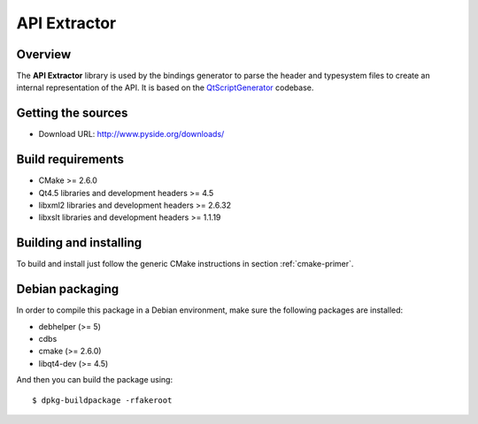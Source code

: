 
.. _api-extractor:

**************
API Extractor
**************

Overview
========

The **API Extractor** library is used by the bindings generator to
parse the header and typesystem files to create an internal
representation of the API. It is based on the
`QtScriptGenerator <http://labs.trolltech.com/page/Projects/QtScript/Generator>`_
codebase.

Getting the sources
===================

* Download URL: http://www.pyside.org/downloads/

Build requirements
==================

+ CMake >= 2.6.0
+ Qt4.5 libraries and development headers >= 4.5
+ libxml2 libraries and development headers >= 2.6.32
+ libxslt libraries and development headers >= 1.1.19

Building and installing
=======================

To build and install just follow the generic CMake instructions in section
:ref:`cmake-primer`.

Debian packaging
================

In order to compile this package in a Debian environment, make sure the
following packages are installed:

* debhelper (>= 5)
* cdbs
* cmake (>= 2.6.0)
* libqt4-dev (>= 4.5)

And then you can build the package using::

  $ dpkg-buildpackage -rfakeroot
